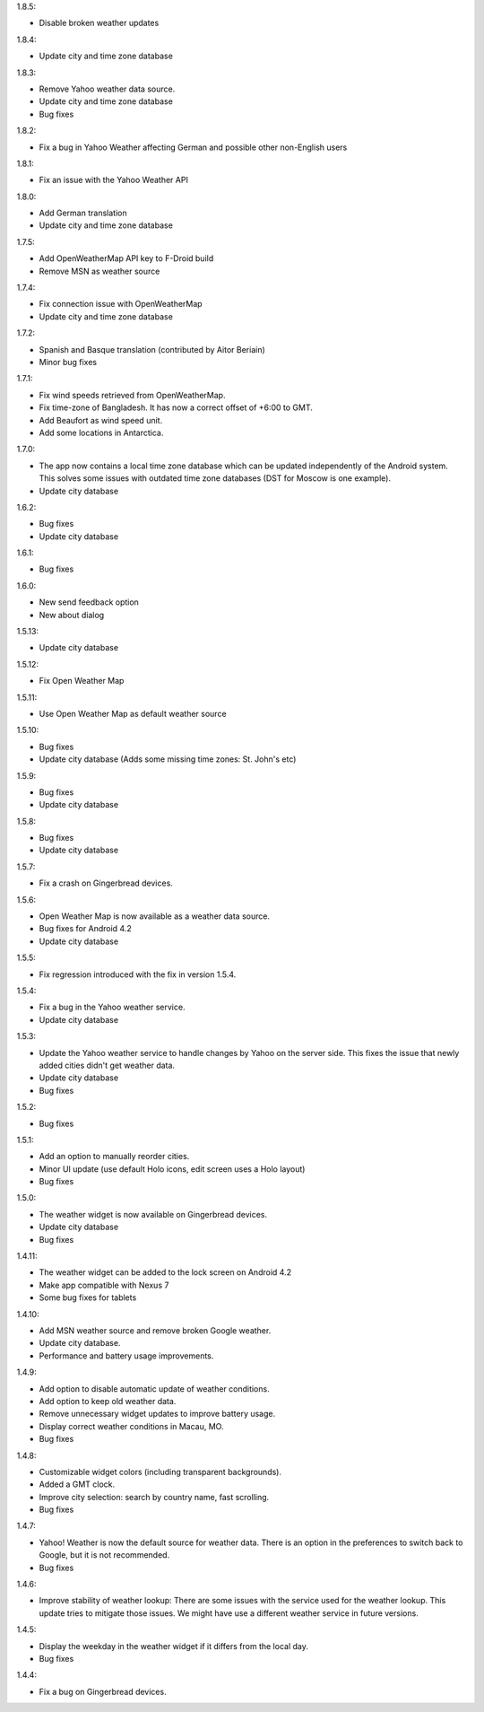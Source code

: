 1.8.5:

* Disable broken weather updates

1.8.4:

* Update city and time zone database

1.8.3:

* Remove Yahoo weather data source.
* Update city and time zone database
* Bug fixes

1.8.2:

* Fix a bug in Yahoo Weather affecting German and possible other non-English users

1.8.1:

* Fix an issue with the Yahoo Weather API

1.8.0:

* Add German translation
* Update city and time zone database

1.7.5:

* Add OpenWeatherMap API key to F-Droid build
* Remove MSN as weather source

1.7.4:

* Fix connection issue with OpenWeatherMap
* Update city and time zone database

1.7.2:

* Spanish and Basque translation (contributed by Aitor Beriain)
* Minor bug fixes

1.7.1:

* Fix wind speeds retrieved from OpenWeatherMap.
* Fix time-zone of Bangladesh. It has now a correct offset of +6:00 to GMT.
* Add Beaufort as wind speed unit.
* Add some locations in Antarctica.

1.7.0:

* The app now contains a local time zone database which can be updated independently of the Android system. This solves some issues with outdated time zone databases (DST for Moscow is one example).
* Update city database

1.6.2:

* Bug fixes
* Update city database

1.6.1:

* Bug fixes

1.6.0:

* New send feedback option
* New about dialog

1.5.13:

* Update city database

1.5.12:

* Fix Open Weather Map

1.5.11:

* Use Open Weather Map as default weather source

1.5.10:

* Bug fixes
* Update city database (Adds some missing time zones: St. John's etc)

1.5.9:

* Bug fixes
* Update city database

1.5.8:

* Bug fixes
* Update city database

1.5.7:

* Fix a crash on Gingerbread devices.

1.5.6:

* Open Weather Map is now available as a weather data source.
* Bug fixes for Android 4.2
* Update city database

1.5.5:

* Fix regression introduced with the fix in version 1.5.4.

1.5.4:

* Fix a bug in the Yahoo weather service.
* Update city database

1.5.3:

* Update the Yahoo weather service to handle changes by Yahoo on the server side. This fixes the issue that newly added cities didn't get weather data.
* Update city database
* Bug fixes

1.5.2:

* Bug fixes

1.5.1:

* Add an option to manually reorder cities.
* Minor UI update (use default Holo icons, edit screen uses a Holo layout)
* Bug fixes

1.5.0:

* The weather widget is now available on Gingerbread devices.
* Update city database
* Bug fixes

1.4.11:

* The weather widget can be added to the lock screen on Android 4.2
* Make app compatible with Nexus 7
* Some bug fixes for tablets

1.4.10:

* Add MSN weather source and remove broken Google weather.
* Update city database.
* Performance and battery usage improvements.

1.4.9:

* Add option to disable automatic update of weather conditions.
* Add option to keep old weather data.
* Remove unnecessary widget updates to improve battery usage.
* Display correct weather conditions in Macau, MO.
* Bug fixes

1.4.8:

* Customizable widget colors (including transparent backgrounds).
* Added a GMT clock.
* Improve city selection: search by country name, fast scrolling.
* Bug fixes

1.4.7:

* Yahoo! Weather is now the default source for weather data.
  There is an option in the preferences to switch back to Google, but it is not recommended.
* Bug fixes

1.4.6:

* Improve stability of weather lookup:
  There are some issues with the service used for the weather lookup. This update tries to mitigate those issues.
  We might have use a different weather service in future versions.

1.4.5:

* Display the weekday in the weather widget if it differs from the local day.
* Bug fixes

1.4.4:

* Fix a bug on Gingerbread devices.
